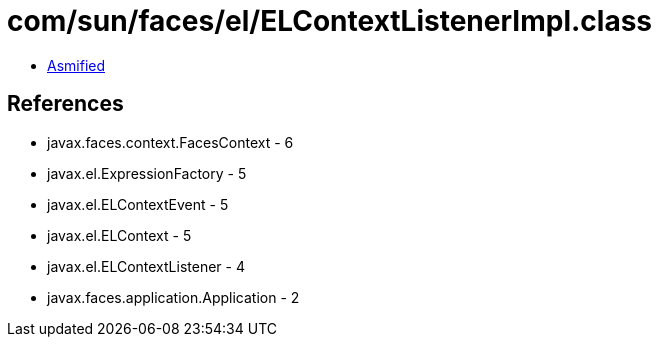 = com/sun/faces/el/ELContextListenerImpl.class

 - link:ELContextListenerImpl-asmified.java[Asmified]

== References

 - javax.faces.context.FacesContext - 6
 - javax.el.ExpressionFactory - 5
 - javax.el.ELContextEvent - 5
 - javax.el.ELContext - 5
 - javax.el.ELContextListener - 4
 - javax.faces.application.Application - 2
